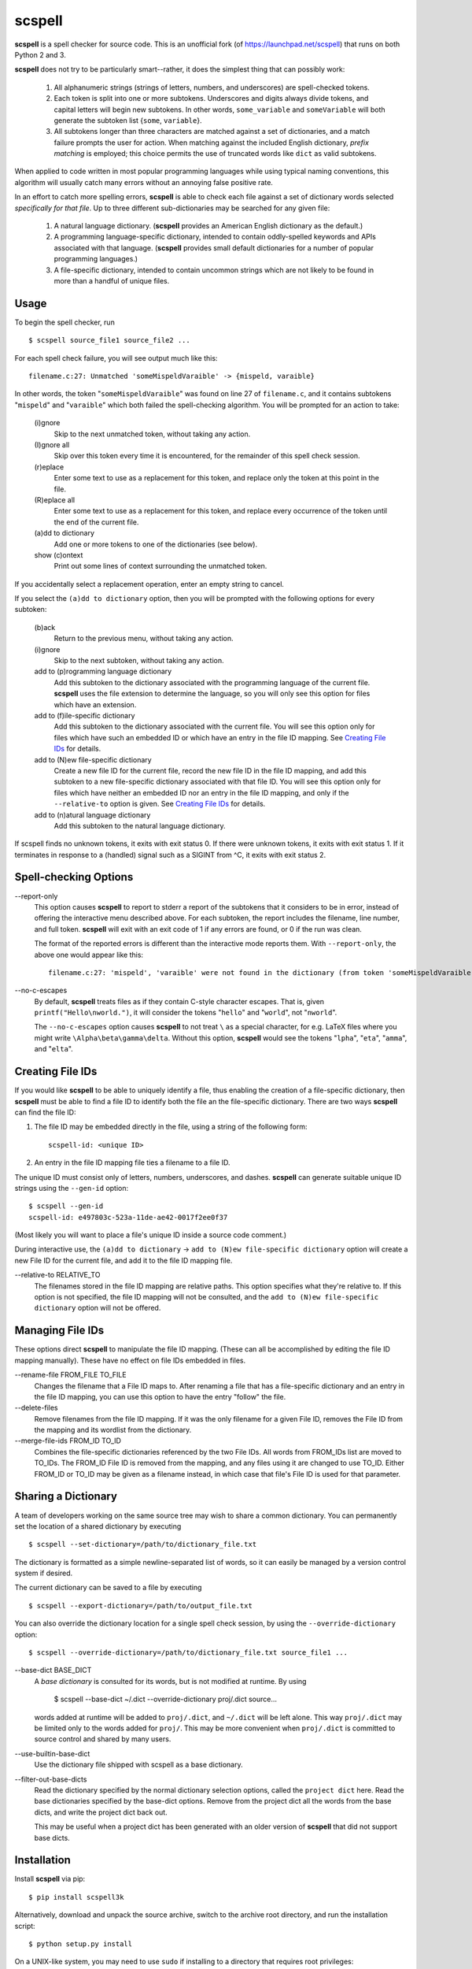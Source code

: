 scspell
=======

.. image:: https://travis-ci.org/myint/scspell.svg?branch=master
    :target: https://travis-ci.org/myint/scspell
    :alt: Build status

**scspell** is a spell checker for source code. This is an unofficial fork (of
https://launchpad.net/scspell) that runs on both Python 2 and 3.

**scspell** does not try to be particularly smart--rather, it does the simplest
thing that can possibly work:

    1. All alphanumeric strings (strings of letters, numbers, and
       underscores) are spell-checked tokens.
    2. Each token is split into one or more subtokens. Underscores and digits
       always divide tokens, and capital letters will begin new subtokens. In
       other words, ``some_variable`` and ``someVariable`` will both generate
       the subtoken list {``some``, ``variable``}.
    3. All subtokens longer than three characters are matched against a set of
       dictionaries, and a match failure prompts the user for action. When
       matching against the included English dictionary, *prefix matching* is
       employed; this choice permits the use of truncated words like ``dict``
       as valid subtokens.

When applied to code written in most popular programming languages while using
typical naming conventions, this algorithm will usually catch many errors
without an annoying false positive rate.

In an effort to catch more spelling errors, **scspell** is able to check each
file against a set of dictionary words selected *specifically for that file*. Up
to three different sub-dictionaries may be searched for any given file:

    1. A natural language dictionary. (**scspell** provides an American
       English dictionary as the default.)
    2. A programming language-specific dictionary, intended to contain
       oddly-spelled keywords and APIs associated with that language.
       (**scspell** provides small default dictionaries for a number of popular
       programming languages.)
    3. A file-specific dictionary, intended to contain uncommon strings which
       are not likely to be found in more than a handful of unique files.

Usage
-----

To begin the spell checker, run ::

    $ scspell source_file1 source_file2 ...

For each spell check failure, you will see output much like this::

    filename.c:27: Unmatched 'someMispeldVaraible' -> {mispeld, varaible}

In other words, the token "``someMispeldVaraible``" was found on line 27
of ``filename.c``, and it contains subtokens "``mispeld``" and
"``varaible``" which both failed the spell-checking algorithm. You will
be prompted for an action to take:

    (i)gnore
        Skip to the next unmatched token, without taking any action.

    (I)gnore all
        Skip over this token every time it is encountered, for the
        remainder of this spell check session.

    (r)eplace
        Enter some text to use as a replacement for this token, and replace
        only the token at this point in the file.

    (R)eplace all
        Enter some text to use as a replacement for this token, and replace
        every occurrence of the token until the end of the current file.

    (a)dd to dictionary
        Add one or more tokens to one of the dictionaries (see below).

    show (c)ontext
        Print out some lines of context surrounding the unmatched token.

If you accidentally select a replacement operation, enter an empty
string to cancel.

If you select the ``(a)dd to dictionary`` option, then you will be
prompted with the following options for every subtoken:

    (b)ack
        Return to the previous menu, without taking any action.

    (i)gnore
        Skip to the next subtoken, without taking any action.

    add to (p)rogramming language dictionary
        Add this subtoken to the dictionary associated with the
        programming language of the current file. **scspell** uses the
        file extension to determine the language, so you will only
        see this option for files which have an extension.

    add to (f)ile-specific dictionary
        Add this subtoken to the dictionary associated with the
        current file. You will see this option only for files which
        have such an embedded ID or which have an entry in the file ID
        mapping.  See `Creating File IDs`_ for details.

    add to (N)ew file-specific dictionary
        Create a new file ID for the current file, record the new
        file ID in the file ID mapping, and add this subtoken to a new
        file-specific dictionary associated with that file ID.  You will
        see this option only for files which have neither an embedded ID nor
        an entry in the file ID mapping, and only if the ``--relative-to``
	option is given.  See `Creating File IDs`_ for details.

    add to (n)atural language dictionary
        Add this subtoken to the natural language dictionary.

If scspell finds no unknown tokens, it exits with exit status 0.  If
there were unknown tokens, it exits with exit status 1.  If it
terminates in response to a (handled) signal such as a SIGINT from ^C,
it exits with exit status 2.


Spell-checking Options
----------------------

--report-only\ 
 This option causes **scspell** to report to stderr a report of the
 subtokens that it considers to be in error, instead of offering the
 interactive menu described above.  For each subtoken, the report
 includes the filename, line number, and full token.  **scspell** will
 exit with an exit code of 1 if any errors are found, or 0 if the run
 was clean.

 The format of the reported errors is different than the interactive
 mode reports them.  With ``--report-only``, the above one would appear
 like this::

    filename.c:27: 'mispeld', 'varaible' were not found in the dictionary (from token 'someMispeldVaraible')


--no-c-escapes\ 
 By default, **scspell** treats files as if they contain C-style
 character escapes.  That is, given ``printf("Hello\nworld.")``, it will
 consider the tokens "``hello``" and "``world``", not "``nworld``".

 The ``--no-c-escapes`` option causes **scspell** to not treat ``\`` as a
 special character, for e.g. LaTeX files where you might write
 ``\Alpha\beta\gamma\delta``.  Without this option, **scspell** would
 see the tokens "``lpha``", "``eta``", "``amma``", and "``elta``".


Creating File IDs
-----------------

If you would like **scspell** to be able to uniquely identify a file,
thus enabling the creation of a file-specific dictionary, then
**scspell** must be able to find a file ID to identify both the file
an the file-specific dictionary.  There are two ways **scspell** can
find the file ID:

1. The file ID may be embedded directly in the file, using a string of
   the following form::

      scspell-id: <unique ID>

2. An entry in the file ID mapping file ties a filename to a file ID.

The unique ID must consist only of letters, numbers, underscores, and dashes.
**scspell** can generate suitable unique ID strings using the ``--gen-id`` option::

    $ scspell --gen-id
    scspell-id: e497803c-523a-11de-ae42-0017f2ee0f37

(Most likely you will want to place a file's unique ID inside a source code comment.)

During interactive use, the ``(a)dd to dictionary`` -> ``add to (N)ew
file-specific dictionary`` option will create a new File ID for the
current file, and add it to the file ID mapping file.


--relative-to RELATIVE_TO\ 
 The filenames stored in the file ID mapping are relative paths.  This
 option specifies what they're relative to.  If this option is not
 specified, the file ID mapping will not be consulted, and the ``add to (N)ew
 file-specific dictionary`` option will not be offered.



Managing File IDs
-----------------

These options direct **scspell** to manipulate the file ID mapping.
(These can all be accomplished by editing the file ID mapping
manually).  These have no effect on file IDs embedded in files.

--rename-file FROM_FILE TO_FILE
   Changes the filename that a File ID maps to.  After renaming a file
   that has a file-specific dictionary and an entry in the file ID
   mapping, you can use this option to have the entry "follow" the file.

--delete-files\ 
   Remove filenames from the file ID mapping.  If it was the only
   filename for a given File ID, removes the File ID from the mapping and
   its wordlist from the dictionary.

--merge-file-ids FROM_ID TO_ID
  Combines the file-specific dictionaries referenced by the two File
  IDs.  All words from FROM_IDs list are moved to TO_IDs.  The FROM_ID
  File ID is removed from the mapping, and any files using it are
  changed to use TO_ID.  Either FROM_ID or TO_ID may be given as a filename
  instead, in which case that file's File ID is used for that parameter.


Sharing a Dictionary
--------------------

A team of developers working on the same source tree may wish to share a common
dictionary. You can permanently set the location of a shared dictionary by
executing ::

    $ scspell --set-dictionary=/path/to/dictionary_file.txt

The dictionary is formatted as a simple newline-separated list of words, so it
can easily be managed by a version control system if desired.

The current dictionary can be saved to a file by executing ::

    $ scspell --export-dictionary=/path/to/output_file.txt

You can also override the dictionary location for a single spell check session,
by using the ``--override-dictionary`` option::

    $ scspell --override-dictionary=/path/to/dictionary_file.txt source_file1 ...

--base-dict BASE_DICT\
   A *base dictionary* is consulted for its words, but is not modified
   at runtime.  By using

    $ scspell --base-dict ~/.dict --override-dictionary proj/.dict source...

   words added at runtime will be added to ``proj/.dict``, and
   ``~/.dict`` will be left alone.  This way ``proj/.dict`` may be
   limited only to the words added for ``proj/``.  This may be more
   convenient when ``proj/.dict`` is committed to source control and
   shared by many users.

--use-builtin-base-dict\
   Use the dictionary file shipped with scspell as a base dictionary.

--filter-out-base-dicts\
   Read the dictionary specified by the normal dictionary selection
   options, called the ``project dict`` here.  Read the base
   dictionaries specified by the base-dict options.  Remove from the
   project dict all the words from the base dicts, and write the
   project dict back out.

   This may be useful when a project dict has been generated with an
   older version of **scspell** that did not support base dicts.


Installation
------------

Install **scspell** via pip::

    $ pip install scspell3k

Alternatively, download and unpack the source archive, switch to the
archive root directory, and run the installation script::

    $ python setup.py install

On a UNIX-like system, you may need to use ``sudo`` if installing to a
directory that requires root privileges::

    $ sudo python setup.py install

License
-------

**scspell** is Free Software, licensed under Version 2 of the GNU General
Public License; see ``COPYING.txt`` for details.

The English dictionary distributed with scspell is derived from the
`SCOWL word lists <http://wordlist.sourceforge.net>`_ . See
``SCOWL-LICENSE.txt`` for the myriad licenses that apply to that dictionary.



